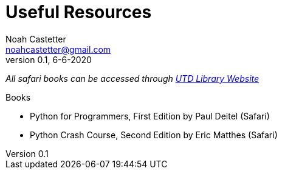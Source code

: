 = Useful Resources
Noah Castetter <noahcastetter@gmail.com>
v0.1, 6-6-2020
:description: A document used to keep records of resources which are useful to the project.
:commit: f7b7468ea959f7fc1588dea13913bb9556a2bade
:commitMessage: Complete 3D handling section of main doc and create flowchart for 3D environment handling.
:imagesdir: ../assets
:lastEdited: Noah Castetter 6-6-2020

_All safari books can be accessed through https://www.utdallas.edu/library/services/electronic-media-and-streaming/ebooks/[UTD Library Website]_

.Books

* Python for Programmers, First Edition by Paul Deitel (Safari)
* Python Crash Course, Second Edition by Eric Matthes (Safari)

.Websites

.Videos

